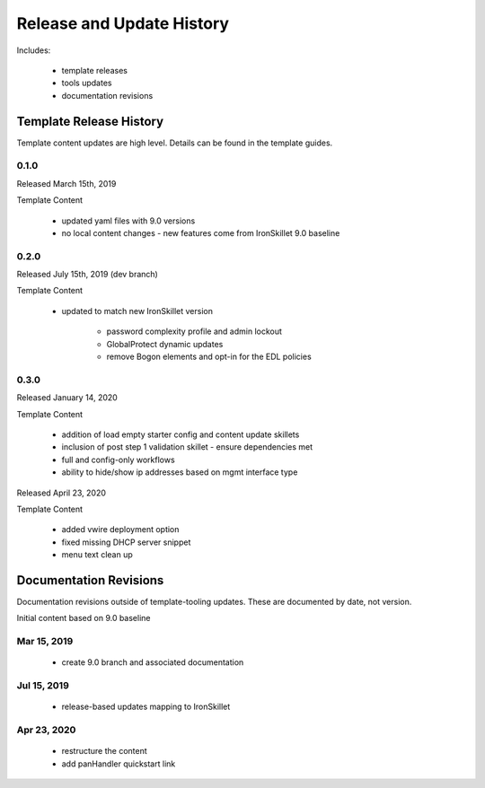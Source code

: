 
Release and Update History
==========================

Includes:

    + template releases
    + tools updates
    + documentation revisions


Template Release History
------------------------

Template content updates are high level. Details can be found in the template guides.

0.1.0
~~~~~

Released March 15th, 2019

Template Content

    + updated yaml files with 9.0 versions

    + no local content changes - new features come from IronSkillet 9.0 baseline

0.2.0
~~~~~

Released July 15th, 2019 (dev branch)

Template Content

    + updated to match new IronSkillet version

        * password complexity profile and admin lockout
        * GlobalProtect dynamic updates
        * remove Bogon elements and opt-in for the EDL policies

0.3.0
~~~~~

Released January 14, 2020

Template Content

    + addition of load empty starter config and content update skillets
    + inclusion of post step 1 validation skillet - ensure dependencies met
    + full and config-only workflows
    + ability to hide/show ip addresses based on mgmt interface type

Released April 23, 2020

Template Content

    + added vwire deployment option
    + fixed missing DHCP server snippet
    + menu text clean up

Documentation Revisions
-----------------------

Documentation revisions outside of template-tooling updates. These are documented by date, not version.

Initial content based on 9.0 baseline

Mar 15, 2019
~~~~~~~~~~~~

    + create 9.0 branch and associated documentation

Jul 15, 2019
~~~~~~~~~~~~

    + release-based updates mapping to IronSkillet

Apr 23, 2020
~~~~~~~~~~~~

    + restructure the content
    + add panHandler quickstart link






